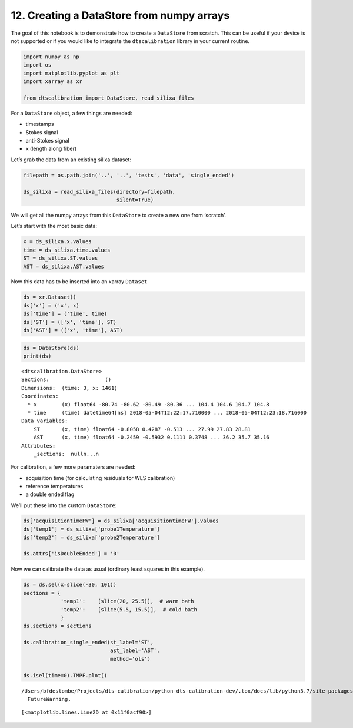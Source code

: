 12. Creating a DataStore from numpy arrays
==========================================

The goal of this notebook is to demonstrate how to create a
``DataStore`` from scratch. This can be useful if your device is not
supported or if you would like to integrate the ``dtscalibration``
library in your current routine.

.. code:: ipython3

    import numpy as np
    import os
    import matplotlib.pyplot as plt
    import xarray as xr
    
    from dtscalibration import DataStore, read_silixa_files

For a ``DataStore`` object, a few things are needed:

-  timestamps

-  Stokes signal

-  anti-Stokes signal

-  x (length along fiber)

Let’s grab the data from an existing silixa dataset:

.. code:: ipython3

    filepath = os.path.join('..', '..', 'tests', 'data', 'single_ended')
    
    ds_silixa = read_silixa_files(directory=filepath,
                                  silent=True)

We will get all the numpy arrays from this ``DataStore`` to create a new
one from ‘scratch’.

Let’s start with the most basic data:

.. code:: ipython3

    x = ds_silixa.x.values
    time = ds_silixa.time.values
    ST = ds_silixa.ST.values
    AST = ds_silixa.AST.values

Now this data has to be inserted into an xarray ``Dataset``

.. code:: ipython3

    ds = xr.Dataset()
    ds['x'] = ('x', x)
    ds['time'] = ('time', time)
    ds['ST'] = (['x', 'time'], ST)
    ds['AST'] = (['x', 'time'], AST)

.. code:: ipython3

    ds = DataStore(ds)
    print(ds)


.. parsed-literal::

    <dtscalibration.DataStore>
    Sections:                  ()
    Dimensions:  (time: 3, x: 1461)
    Coordinates:
      * x        (x) float64 -80.74 -80.62 -80.49 -80.36 ... 104.4 104.6 104.7 104.8
      * time     (time) datetime64[ns] 2018-05-04T12:22:17.710000 ... 2018-05-04T12:23:18.716000
    Data variables:
        ST       (x, time) float64 -0.8058 0.4287 -0.513 ... 27.99 27.83 28.81
        AST      (x, time) float64 -0.2459 -0.5932 0.1111 0.3748 ... 36.2 35.7 35.16
    Attributes:
        _sections:  null\n...\n


For calibration, a few more paramaters are needed:

-  acquisition time (for calculating residuals for WLS calibration)

-  reference temperatures

-  a double ended flag

We’ll put these into the custom ``DataStore``:

.. code:: ipython3

    ds['acquisitiontimeFW'] = ds_silixa['acquisitiontimeFW'].values
    ds['temp1'] = ds_silixa['probe1Temperature']
    ds['temp2'] = ds_silixa['probe2Temperature']
    
    ds.attrs['isDoubleEnded'] = '0'

Now we can calibrate the data as usual (ordinary least squares in this
example).

.. code:: ipython3

    ds = ds.sel(x=slice(-30, 101))
    sections = {
                'temp1':    [slice(20, 25.5)],  # warm bath
                'temp2':    [slice(5.5, 15.5)],  # cold bath
                }
    ds.sections = sections
    
    ds.calibration_single_ended(st_label='ST',
                                ast_label='AST',
                                method='ols')
    
    ds.isel(time=0).TMPF.plot()


.. parsed-literal::

    /Users/bfdestombe/Projects/dts-calibration/python-dts-calibration-dev/.tox/docs/lib/python3.7/site-packages/dask/array/core.py:1333: FutureWarning: The `numpy.ndim` function is not implemented by Dask array. You may want to use the da.map_blocks function or something similar to silence this warning. Your code may stop working in a future release.
      FutureWarning,




.. parsed-literal::

    [<matplotlib.lines.Line2D at 0x11f0acf90>]


